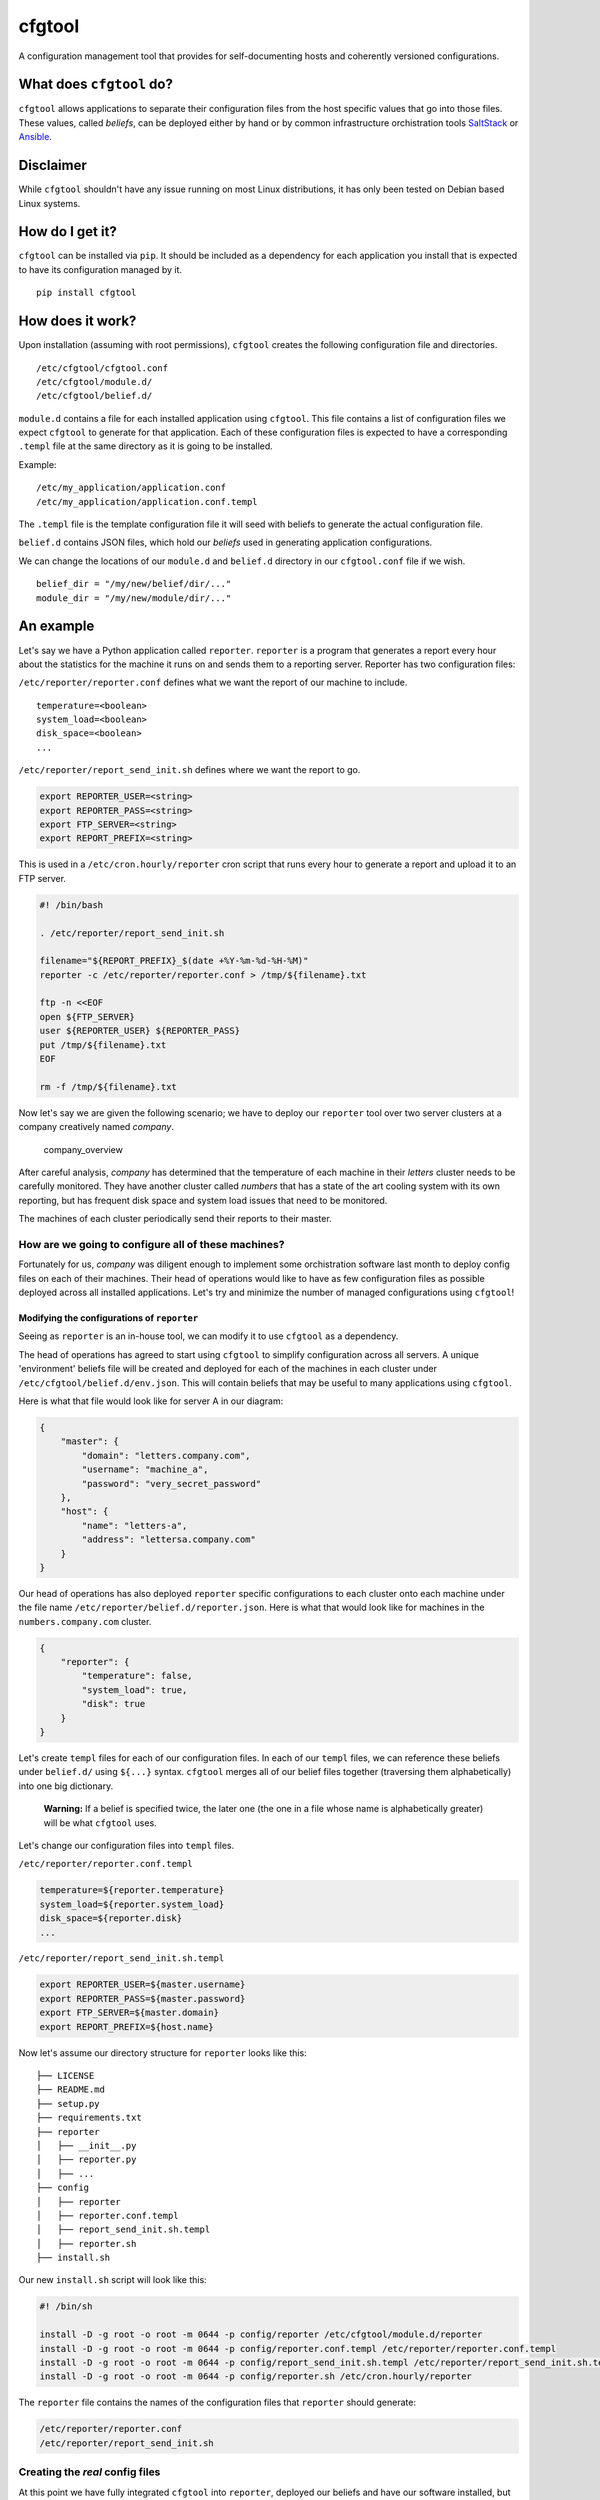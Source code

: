 cfgtool
=======

A configuration management tool that provides for self-documenting hosts
and coherently versioned configurations.

What does ``cfgtool`` do?
-------------------------

``cfgtool`` allows applications to separate their configuration files
from the host specific values that go into those files. These values,
called *beliefs*, can be deployed either by hand or by common
infrastructure orchistration tools `SaltStack <http://saltstack.com/>`__
or `Ansible <http://www.ansible.com/>`__.

Disclaimer
----------

While ``cfgtool`` shouldn't have any issue running on most Linux
distributions, it has only been tested on Debian based Linux systems.

How do I get it?
----------------

``cfgtool`` can be installed via ``pip``. It should be included as a
dependency for each application you install that is expected to have its
configuration managed by it.

::

    pip install cfgtool

How does it work?
-----------------

Upon installation (assuming with root permissions), ``cfgtool`` creates
the following configuration file and directories.

::

    /etc/cfgtool/cfgtool.conf
    /etc/cfgtool/module.d/
    /etc/cfgtool/belief.d/

``module.d`` contains a file for each installed application using
``cfgtool``. This file contains a list of configuration files we expect
``cfgtool`` to generate for that application. Each of these
configuration files is expected to have a corresponding ``.templ`` file
at the same directory as it is going to be installed.

Example:

::

    /etc/my_application/application.conf
    /etc/my_application/application.conf.templ

The ``.templ`` file is the template configuration file it will seed with
beliefs to generate the actual configuration file.

``belief.d`` contains JSON files, which hold our *beliefs* used in
generating application configurations.

We can change the locations of our ``module.d`` and ``belief.d``
directory in our ``cfgtool.conf`` file if we wish.

::

    belief_dir = "/my/new/belief/dir/..."
    module_dir = "/my/new/module/dir/..."

An example
----------

Let's say we have a Python application called ``reporter``. ``reporter``
is a program that generates a report every hour about the statistics for
the machine it runs on and sends them to a reporting server. Reporter
has two configuration files:

``/etc/reporter/reporter.conf`` defines what we want the report of our
machine to include.

::

    temperature=<boolean>
    system_load=<boolean>
    disk_space=<boolean>
    ...

``/etc/reporter/report_send_init.sh`` defines where we want the report
to go.

.. code:: bash

    export REPORTER_USER=<string>
    export REPORTER_PASS=<string>
    export FTP_SERVER=<string>
    export REPORT_PREFIX=<string>

This is used in a ``/etc/cron.hourly/reporter`` cron script that runs
every hour to generate a report and upload it to an FTP server.

.. code:: bash

    #! /bin/bash

    . /etc/reporter/report_send_init.sh

    filename="${REPORT_PREFIX}_$(date +%Y-%m-%d-%H-%M)"
    reporter -c /etc/reporter/reporter.conf > /tmp/${filename}.txt

    ftp -n <<EOF
    open ${FTP_SERVER}
    user ${REPORTER_USER} ${REPORTER_PASS}
    put /tmp/${filename}.txt
    EOF

    rm -f /tmp/${filename}.txt

Now let's say we are given the following scenario; we have to deploy our
``reporter`` tool over two server clusters at a company creatively named
*company*.

.. figure:: diagrams/company.png
   :alt: company\_overview

   company\_overview

After careful analysis, *company* has determined that the temperature of
each machine in their *letters* cluster needs to be carefully monitored.
They have another cluster called *numbers* that has a state of the art
cooling system with its own reporting, but has frequent disk space and
system load issues that need to be monitored.

The machines of each cluster periodically send their reports to their
master.

How are we going to configure all of these machines?
~~~~~~~~~~~~~~~~~~~~~~~~~~~~~~~~~~~~~~~~~~~~~~~~~~~~

Fortunately for us, *company* was diligent enough to implement some
orchistration software last month to deploy config files on each of
their machines. Their head of operations would like to have as few
configuration files as possible deployed across all installed
applications. Let's try and minimize the number of managed
configurations using ``cfgtool``!

Modifying the configurations of ``reporter``
^^^^^^^^^^^^^^^^^^^^^^^^^^^^^^^^^^^^^^^^^^^^

Seeing as ``reporter`` is an in-house tool, we can modify it to use
``cfgtool`` as a dependency.

The head of operations has agreed to start using ``cfgtool`` to simplify
configuration across all servers. A unique 'environment' beliefs file
will be created and deployed for each of the machines in each cluster
under ``/etc/cfgtool/belief.d/env.json``. This will contain beliefs that
may be useful to many applications using ``cfgtool``.

Here is what that file would look like for server A in our diagram:

.. code:: json

    {
        "master": {
            "domain": "letters.company.com",
            "username": "machine_a",
            "password": "very_secret_password"
        },
        "host": {
            "name": "letters-a",
            "address": "lettersa.company.com"
        }
    }

Our head of operations has also deployed ``reporter`` specific
configurations to each cluster onto each machine under the file name
``/etc/reporter/belief.d/reporter.json``. Here is what that would look
like for machines in the ``numbers.company.com`` cluster.

.. code:: json

    {
        "reporter": {
            "temperature": false,
            "system_load": true,
            "disk": true
        }
    }

Let's create ``templ`` files for each of our configuration files. In
each of our ``templ`` files, we can reference these beliefs under
``belief.d/`` using ``${...}`` syntax. ``cfgtool`` merges all of our
belief files together (traversing them alphabetically) into one big
dictionary.

    **Warning:** If a belief is specified twice, the later one (the one
    in a file whose name is alphabetically greater) will be what
    ``cfgtool`` uses.

Let's change our configuration files into ``templ`` files.

``/etc/reporter/reporter.conf.templ``

.. code:: bash

    temperature=${reporter.temperature}
    system_load=${reporter.system_load}
    disk_space=${reporter.disk}
    ...

``/etc/reporter/report_send_init.sh.templ``

.. code:: bash

    export REPORTER_USER=${master.username}
    export REPORTER_PASS=${master.password}
    export FTP_SERVER=${master.domain}
    export REPORT_PREFIX=${host.name}

Now let's assume our directory structure for ``reporter`` looks like
this:

::

    ├── LICENSE
    ├── README.md
    ├── setup.py
    ├── requirements.txt
    ├── reporter
    │   ├── __init__.py
    │   ├── reporter.py
    │   ├── ...
    ├── config
    │   ├── reporter
    │   ├── reporter.conf.templ
    │   ├── report_send_init.sh.templ
    │   ├── reporter.sh
    ├── install.sh

Our new ``install.sh`` script will look like this:

.. code:: bash

    #! /bin/sh

    install -D -g root -o root -m 0644 -p config/reporter /etc/cfgtool/module.d/reporter
    install -D -g root -o root -m 0644 -p config/reporter.conf.templ /etc/reporter/reporter.conf.templ
    install -D -g root -o root -m 0644 -p config/report_send_init.sh.templ /etc/reporter/report_send_init.sh.templ
    install -D -g root -o root -m 0644 -p config/reporter.sh /etc/cron.hourly/reporter

The ``reporter`` file contains the names of the configuration files that
``reporter`` should generate:

.. code:: bash

    /etc/reporter/reporter.conf
    /etc/reporter/report_send_init.sh

Creating the *real* config files
~~~~~~~~~~~~~~~~~~~~~~~~~~~~~~~~

At this point we have fully integrated ``cfgtool`` into ``reporter``,
deployed our beliefs and have our software installed, but **not** yet
usable because our config files do not exist yet. We still have to tell
``cfgtool`` to generate our configurations.

To generate the configurations, we run the following in the terminal:

.. code:: bash

    $ cfgtool write <module> [--force]

We replace ``<module>`` with the application we would like to create
configuration files for. ``--force`` means we would *actually* like to
write (to keep it differentiated from non-destructive commands).

Let's create the configuration files for ``reporter``. This command
needs to be run on each machine ``reporter`` is installed on and should
be part of your deployment process.

.. code:: bash

    $ cfgtool write reporter --force
    Module: reporter
      Generate...
        File: /etc/reporter/reporter.conf
        File: /reporter/report_send_init.sh

Let's look at what was produced on machine A:

``/etc/reporter/reporter.conf``

.. code:: bash

    temperature=true
    system_load=false
    disk_space=false
    ...

``/etc/reporter/report_send_init.sh``

.. code:: bash

    export REPORTER_USER="machine_a"
    export REPORTER_PASS="very_secret_password"
    export FTP_SERVER="letters.company.com"
    export REPORT_PREFIX="letters-a"

Wow, each machine is configured and ready to report just like that!

What if our configuration changes?
~~~~~~~~~~~~~~~~~~~~~~~~~~~~~~~~~~

Now it is a safe assumption that our setup will not necessarily stay the
same forever. Let's say two years after starting to use ``cfgtool``, a
new cooling system is introduced into our letters cluster and more
machines are added. We no longer have temperature issues we need to
monitor, but system load is now something we need to watch for some
reason.

A new ``reporter`` beliefs file has been deployed onto this cluster.

``/etc/reporter/belief.d/reporter.json``

.. code:: json

    {
        "reporter": {
            "temperature": false,
            "system_load": true,
            "disk": false
        }
    }

To update our configurations, we simply run our ``cfgtool write``
command on the cluster, as we did with the initial installation.

.. code:: bash

    $ cfgtool write reporter --force

And once again, our configurations are up to date!

Wait, what if I made a mistake and want my old configuration back?
^^^^^^^^^^^^^^^^^^^^^^^^^^^^^^^^^^^^^^^^^^^^^^^^^^^^^^^^^^^^^^^^^^

``cfgtool`` is careful in that it always leaves a time stamped copy of
whatever it overwrites behind. Here's what our directory on machine A
looks like after running ``cfgtool write`` again.

::

    ├── etc
    │   ├── reporter
    │   │   ├── reporter.conf.templ
    │   │   ├── report_send_init.sh.templ
    │   │   ├── reporter.conf
    │   │   ├── reporter.conf-backup.2016-01-20_0019.23
    │   │   ├── report_send_init.sh
    │   │   ├── report_send_init.sh-backup.2016-01-20_0019.23
    │   │   ├── ...

Eventually this may really start to pile up after many consecutive
redeployments:

::

    reporter.conf
    reporter.conf-backup.2016-01-10_0019.23
    reporter.conf-backup.2016-01-11_0112.01
    reporter.conf-backup.2016-01-12_1202.26
    reporter.conf-backup.2016-01-13_0311.04
    reporter.conf-backup.2016-01-14_1049.45
    reporter.conf-backup.2016-01-15_0059.15
    reporter.conf-backup.2016-01-16_5001.02
    reporter.conf-backup.2016-01-17_0019.21
    ...

We can have ``cfgtool`` toss all of our backups with the ``clean``
command.

::

    $ cfgtool clean reporter

And now all the backups are gone.

::

    reporter.conf
    ...

Hmm, I can't recall if I (re)generated my configurations already
^^^^^^^^^^^^^^^^^^^^^^^^^^^^^^^^^^^^^^^^^^^^^^^^^^^^^^^^^^^^^^^^

We can check if our existing configurations files match our beliefs (or
even exist) by running the ``check`` command.

.. code:: bash

    $ cfgtool check reporter
    Module: reporter
      Generate...
        File: /etc/reporter/reporter.conf-check
        File: /reporter/report_send_init.sh-check
      Check...
        File: /etc/reporter/reporter.conf-check
        File: /reporter/report_send_init.sh-check

If anything is inconsistent, the checks will not pass. Leave out the
module name to do a check for *all* installed applications.

What if I want to generate configurations to see what they look like but *not* immediately use them?
^^^^^^^^^^^^^^^^^^^^^^^^^^^^^^^^^^^^^^^^^^^^^^^^^^^^^^^^^^^^^^^^^^^^^^^^^^^^^^^^^^^^^^^^^^^^^^^^^^^^

Run ``cfgtool`` with the ``sample`` command to generate config files
with a ``.sample`` extension.

.. code:: bash

    $ cfgtool sample reporter
    Module: reporter
      Generate...
        File: /etc/reporter/reporter.conf.sample
        File: /reporter/report_send_init.sh.sample

If everything looks good, just run ``cfgtool`` with ``write``.

Wait a minute, going back to this thing about all the beliefs being combined by ``cfgtool``, doesn't that expose secrets?
^^^^^^^^^^^^^^^^^^^^^^^^^^^^^^^^^^^^^^^^^^^^^^^^^^^^^^^^^^^^^^^^^^^^^^^^^^^^^^^^^^^^^^^^^^^^^^^^^^^^^^^^^^^^^^^^^^^^^^^^^

Now say for example we install another application called ``uploader``
which takes files that our vast client base uploads and puts them in
Amazon S3. Among its beliefs is an AWS key:

``/etc/cfgtool/belief.d/uploader.json``

.. code:: json

    {
        "uploader": {
            "aws_secret_key": "..."
        }
    }

We don't want tools like ``reporter`` getting access to that information
by simply putting ``${uploader.aws_secret_key}`` somewhere in their
configuration ``templ`` files. What do we do?

Fortunately, ``cfgtool`` is smart enough to realize who should know
what. As long as there is a top level belief called ``uploader``,
``cfgtool`` will realize it should only be seen by the ``uploader``
application and hide it.

We can confirm this by checking the beliefs that are exposed to
``reporter`` after installing ``uploader`` with the ``belief``
``cfgtool`` command in machine A.

.. code:: bash

    $ cfgtool belief db_reports
    Module: db_reports
    {
        "master": {
            "domain": "letters.company.com",
            "username": "machine_a",
            "password": "very_secret_password"
        },
        "host": {
            "name": "letters-a",
            "address": "lettersa.company.com"
        },
        "reporter": {
            "temperature": false,
            "system_load": true,
            "disk": true
        }
    }

The beliefs of ``uploader`` have not been exposed. You can be assured
your ``cfgtool`` utilizing apps only know what they are supposed to
know!

What's next?
------------

This page summarizes the major functionality of ``cfgtool``. To learn
more about other features of ``cfgtool``, check out the help section via
your terminal.

.. code:: bash

    $ cfgtool -help
